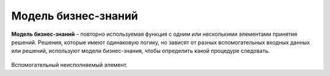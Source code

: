 Модель бизнес-знаний
======================

.. _dmn_knowledge_model:

**Модель бизнес-знаний** – повторно используемая функция с одним или несколькими элементами принятия решений. Решения, которые имеют одинаковую логику, но зависят от разных вспомогательных входных данных или решений, используют модели бизнес-знания, чтобы определить какой процедуре следовать.

 .. image:: _static/knowledge_model/knowledge_model_1.png
       :align: center 
       :width: 600

Вспомогательный неисполняемый элемент.
